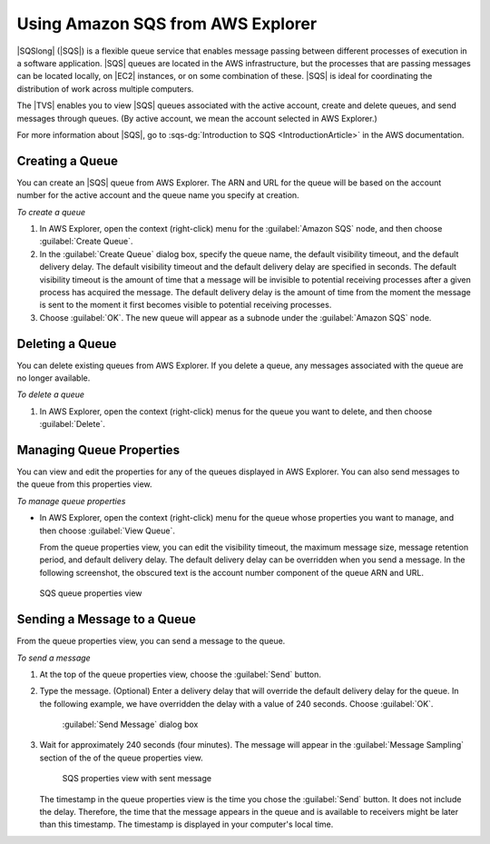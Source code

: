 .. Copyright 2010-2016 Amazon.com, Inc. or its affiliates. All Rights Reserved.

   This work is licensed under a Creative Commons Attribution-NonCommercial-ShareAlike 4.0
   International License (the "License"). You may not use this file except in compliance with the
   License. A copy of the License is located at http://creativecommons.org/licenses/by-nc-sa/4.0/.

   This file is distributed on an "AS IS" BASIS, WITHOUT WARRANTIES OR CONDITIONS OF ANY KIND,
   either express or implied. See the License for the specific language governing permissions and
   limitations under the License.

.. _tkv-using-sqs:

##################################
Using Amazon SQS from AWS Explorer
##################################

|SQSlong| (|SQS|) is a flexible queue service that enables message passing between different
processes of execution in a software application. |SQS| queues are located in the AWS
infrastructure, but the processes that are passing messages can be located locally, on |EC2|
instances, or on some combination of these. |SQS| is ideal for coordinating the distribution of work
across multiple computers.

The |TVS| enables you to view |SQS| queues associated with the active account, create and delete
queues, and send messages through queues. (By active account, we mean the account selected in AWS
Explorer.)

For more information about |SQS|, go to :sqs-dg:`Introduction to SQS <IntroductionArticle>` in the AWS
documentation.

.. _tkv-sqs-create-queue:

Creating a Queue
================

You can create an |SQS| queue from AWS Explorer. The ARN and URL for the queue will be based on the
account number for the active account and the queue name you specify at creation.

*To create a queue*

1. In AWS Explorer, open the context (right-click) menu for the :guilabel:`Amazon SQS` node, and then
   choose :guilabel:`Create Queue`.

2. In the :guilabel:`Create Queue` dialog box, specify the queue name, the default visibility timeout,
   and the default delivery delay. The default visibility timeout and the default delivery delay
   are specified in seconds. The default visibility timeout is the amount of time that a message
   will be invisible to potential receiving processes after a given process has acquired the
   message. The default delivery delay is the amount of time from the moment the message is sent to
   the moment it first becomes visible to potential receiving processes.

3. Choose :guilabel:`OK`. The new queue will appear as a subnode under the :guilabel:`Amazon SQS` node.


.. _tkv-sqs-delete-queue:

Deleting a Queue
================

You can delete existing queues from AWS Explorer. If you delete a queue, any messages associated
with the queue are no longer available.

*To delete a queue*

1. In AWS Explorer, open the context (right-click) menus for the queue you want to delete, and then
   choose :guilabel:`Delete`.


.. _tkv-sqs-manage-queue:

Managing Queue Properties
=========================

You can view and edit the properties for any of the queues displayed in AWS Explorer. You can also
send messages to the queue from this properties view.

*To manage queue properties*

* In AWS Explorer, open the context (right-click) menu for the queue whose properties you want to
  manage, and then choose :guilabel:`View Queue`.

  From the queue properties view, you can edit the visibility timeout, the maximum message size,
  message retention period, and default delivery delay. The default delivery delay can be
  overridden when you send a message. In the following screenshot, the obscured text is the
  account number component of the queue ARN and URL.

.. figure:: images/tkv-sqs-queue-properties.png
   :scale: 85

   SQS queue properties view


.. _tkv-sqs-message-send:

Sending a Message to a Queue
============================

From the queue properties view, you can send a message to the queue.

*To send a message*

1. At the top of the queue properties view, choose the :guilabel:`Send` button.

2. Type the message. (Optional) Enter a delivery delay that will override the default delivery delay
   for the queue. In the following example, we have overridden the delay with a value of 240
   seconds. Choose :guilabel:`OK`.

   .. figure:: images/tkv-sqs-send-message.png
      :scale: 85

      :guilabel:`Send Message` dialog box

3. Wait for approximately 240 seconds (four minutes). The message will appear in the :guilabel:`Message
   Sampling` section of the of the queue properties view.

   .. figure:: images/tkv-sqs-message-sent.png
      :scale: 85

      SQS properties view with sent message

   The timestamp in the queue properties view is the time you chose the :guilabel:`Send` button. It
   does not include the delay. Therefore, the time that the message appears in the queue and is
   available to receivers might be later than this timestamp. The timestamp is displayed in your
   computer's local time.




